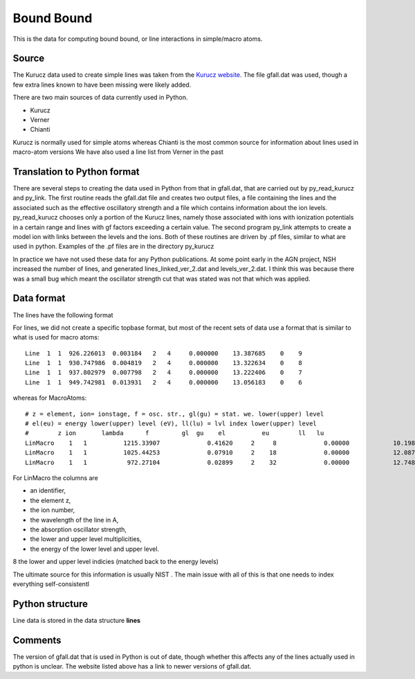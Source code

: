 Bound Bound
###########

This is the data for computing bound bound, or line interactions in simple/macro  atoms. 

Source
======

The Kurucz data used to create simple lines was taken from the `Kurucz website <http://kurucz.harvard.edu/linelists.html>`_.  
The file gfall.dat was used, though a few extra lines known to have been missing were likely added.



There are two main sources of data currently used in Python.

* Kurucz
* Verner
* Chianti

Kurucz is normally used for simple atoms whereas Chianti is the most common source for information about lines used in macro-atom versions
We have also used a line list from Verner in the past 


  
Translation to Python format
============================
There are several steps to creating the data used in Python from that in gfall.dat, that are carried out by py_read_kurucz and py_link. The first routine reads the gfall.dat file and creates two output files, a file containing the lines and the associated such as the effective oscillatory strength and a file which contains information about the ion levels.  py_read_kurucz chooses only a portion of the Kurucz lines, namely those associated with ions with ionization potentials in a certain range and lines with gf factors exceeding a certain value. The second program py_link attempts to create a model ion with links between the levels and the ions.  Both of these routines are driven by .pf files, similar to what are used in python.  Examples of the .pf files are in the directory py_kurucz

In practice we have not used these data for any Python publications. At some point early in the AGN project, NSH increased the number of lines, and generated lines\_linked\_ver\_2.dat and levels\_ver\_2.dat. I think this was because there was a small bug which meant the oscillator strength cut that was stated was not that which was applied.

Data format
===========



The lines have the following format

For lines, we did not create a specific topbase format, but most of the recent sets of 
data use a format that is similar to what is used  for macro atoms::

  Line  1  1  926.226013  0.003184   2   4     0.000000    13.387685    0    9
  Line  1  1  930.747986  0.004819   2   4     0.000000    13.322634    0    8
  Line  1  1  937.802979  0.007798   2   4     0.000000    13.222406    0    7
  Line  1  1  949.742981  0.013931   2   4     0.000000    13.056183    0    6

whereas for MacroAtoms::

  # z = element, ion= ionstage, f = osc. str., gl(gu) = stat. we. lower(upper) level
  # el(eu) = energy lower(upper) level (eV), ll(lu) = lvl index lower(upper) level
  #        z ion       lambda      f         gl  gu    el          eu        ll   lu
  LinMacro    1   1          1215.33907             0.41620     2     8             0.00000            10.19883     1     2
  LinMacro    1   1          1025.44253             0.07910     2    18             0.00000            12.08750     1     3
  LinMacro    1   1           972.27104             0.02899     2    32             0.00000            12.74854     1     4

For LinMacro the columns are 

* an identifier, 
* the element z, 
* the ion number, 
* the wavelength of the line in A, 
* the absorption oscillator strength, 
* the lower and upper level multiplicities, 
* the energy of the lower level and upper level. 
8 the lower and upper level indicies (matched back to the energy levels)

The ultimate source for this information is usually NIST . The main issue with all of this is that 
one needs to index everything self-consistentl



Python structure
================

Line data is stored in the data structure **lines**

Comments
========
The version of gfall.dat that is used in Python is out of date, though whether this affects any of the lines actually used in python is unclear.  The website listed above has a link to newer versions of gfall.dat.


